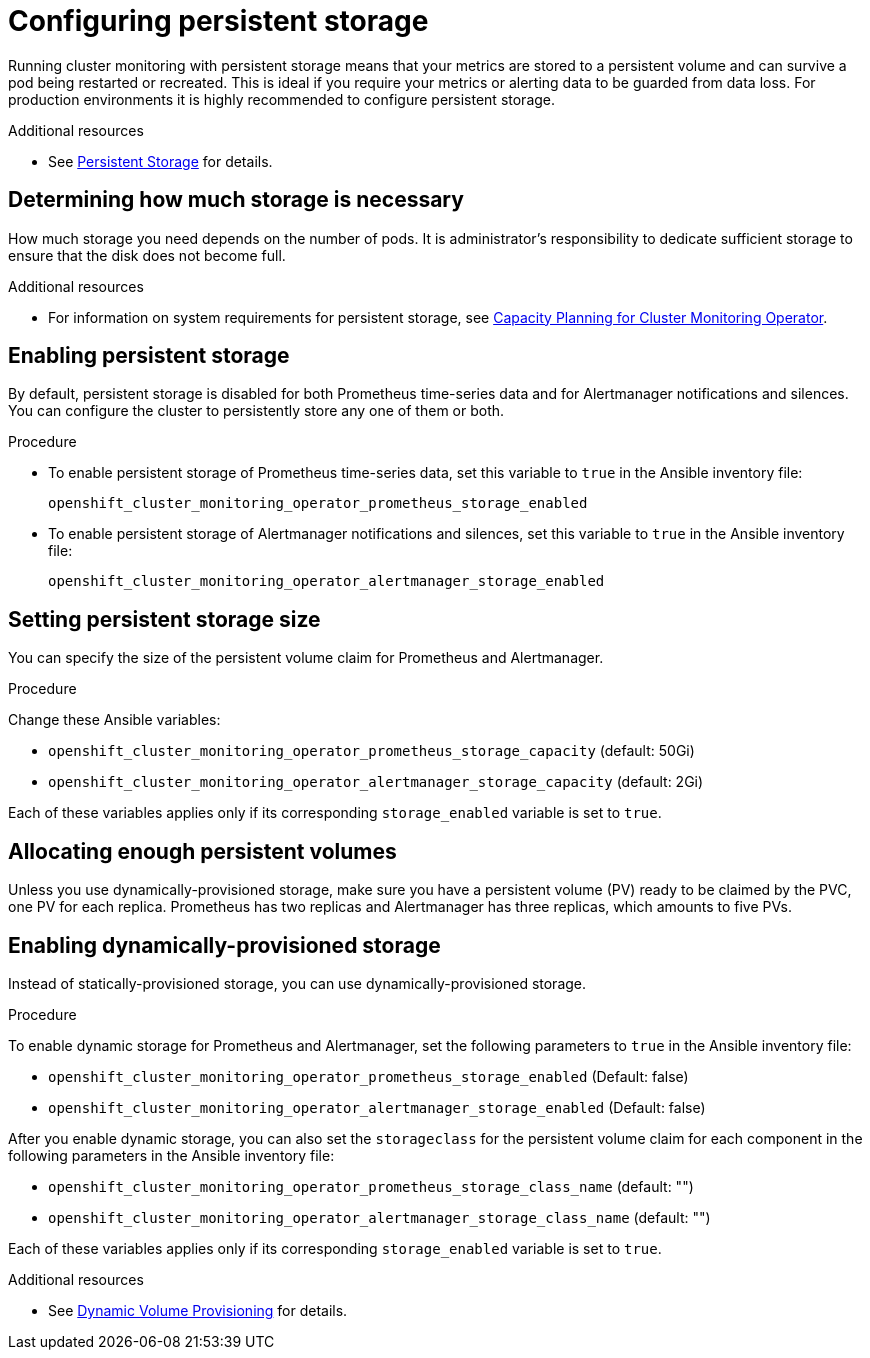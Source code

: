 [id='configuring-persistent-storage']
= Configuring persistent storage

Running cluster monitoring with persistent storage means that your metrics are stored to a persistent volume and can survive a pod being restarted or recreated. This is ideal if you require your metrics or alerting data to be guarded from data loss. For production environments it is highly recommended to configure persistent storage.

.Additional resources

* See link:../architecture/additional_concepts/storage.adoc#persistent-volumes[Persistent Storage] for details.

== Determining how much storage is necessary

How much storage you need depends on the number of pods. It is administrator's responsibility to dedicate sufficient storage to ensure that the disk does not become full.

.Additional resources

* For information on system requirements for persistent storage, see link:../scaling_performance/scaling_cluster_monitoring.adoc#capacity-planning-for-cluster-monitoring-operator[Capacity Planning for Cluster Monitoring Operator].

== Enabling persistent storage

By default, persistent storage is disabled for both Prometheus time-series data and for Alertmanager notifications and silences. You can configure the cluster to persistently store any one of them or both.

.Procedure

* To enable persistent storage of Prometheus time-series data, set this variable to `true` in the Ansible inventory file:
+
`openshift_cluster_monitoring_operator_prometheus_storage_enabled`

* To enable persistent storage of Alertmanager notifications and silences, set this variable to `true` in the Ansible inventory file:
+
`openshift_cluster_monitoring_operator_alertmanager_storage_enabled`

== Setting persistent storage size

You can specify the size of the persistent volume claim for Prometheus and Alertmanager.

.Procedure

Change these Ansible variables:

* `openshift_cluster_monitoring_operator_prometheus_storage_capacity` (default: 50Gi)
* `openshift_cluster_monitoring_operator_alertmanager_storage_capacity` (default: 2Gi)

Each of these variables applies only if its corresponding `storage_enabled` variable is set to `true`.

== Allocating enough persistent volumes

Unless you use dynamically-provisioned storage, make sure you have a persistent volume (PV) ready to be claimed by the PVC, one PV for each replica. Prometheus has two replicas and Alertmanager has three replicas, which amounts to five PVs.

== Enabling dynamically-provisioned storage

Instead of statically-provisioned storage, you can use dynamically-provisioned storage.

.Procedure

To enable dynamic storage for Prometheus and Alertmanager, set the following parameters to `true` in the Ansible inventory file:

* `openshift_cluster_monitoring_operator_prometheus_storage_enabled`   (Default: false)
* `openshift_cluster_monitoring_operator_alertmanager_storage_enabled` (Default: false)

After you enable dynamic storage, you can also set the `storageclass` for the persistent volume claim for each component in the following parameters in the Ansible inventory file:

* `openshift_cluster_monitoring_operator_prometheus_storage_class_name`   (default: "")
* `openshift_cluster_monitoring_operator_alertmanager_storage_class_name` (default: "")

Each of these variables applies only if its corresponding `storage_enabled` variable is set to `true`.

.Additional resources

* See https://kubernetes.io/docs/concepts/storage/dynamic-provisioning/[Dynamic Volume Provisioning] for details.
